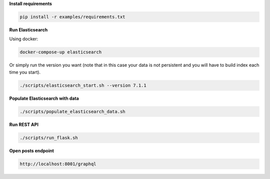 **Install requirements**

.. code-block:: sh

    pip install -r examples/requirements.txt

**Run Elasticsearch**

Using docker:

.. code-block:: sh

    docker-compose-up elasticsearch

Or simply run the version you want (note that in this case your data is not
persistent and you will have to build index each time you start).

.. code-block:: sh

    ./scripts/elasticsearch_start.sh --version 7.1.1

**Populate Elasticsearch with data**

.. code-block:: sh

    ./scripts/populate_elasticsearch_data.sh

**Run REST API**

.. code-block:: sh

    ./scripts/run_flask.sh

**Open posts endpoint**

.. code-block:: text

    http://localhost:8001/graphql
